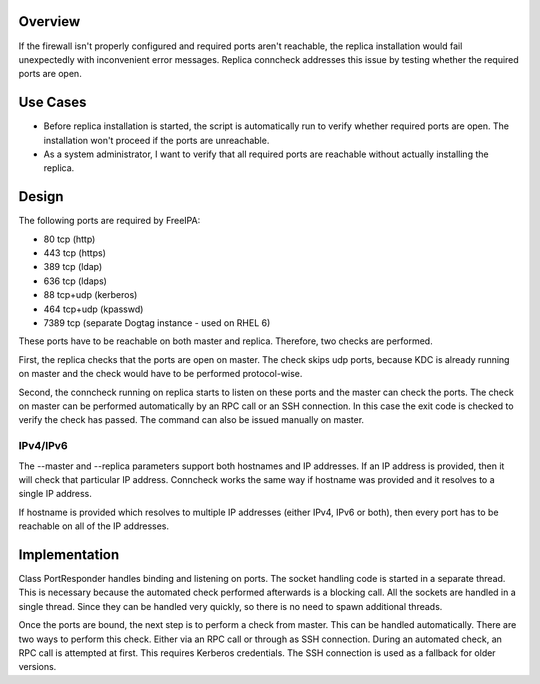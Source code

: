 Overview
--------

If the firewall isn't properly configured and required ports aren't
reachable, the replica installation would fail unexpectedly with
inconvenient error messages. Replica conncheck addresses this issue by
testing whether the required ports are open.

.. _use_cases:

Use Cases
---------

-  Before replica installation is started, the script is automatically
   run to verify whether required ports are open. The installation won't
   proceed if the ports are unreachable.
-  As a system administrator, I want to verify that all required ports
   are reachable without actually installing the replica.

Design
------

The following ports are required by FreeIPA:

-  80 tcp (http)
-  443 tcp (https)
-  389 tcp (ldap)
-  636 tcp (ldaps)
-  88 tcp+udp (kerberos)
-  464 tcp+udp (kpasswd)
-  7389 tcp (separate Dogtag instance - used on RHEL 6)

These ports have to be reachable on both master and replica. Therefore,
two checks are performed.

First, the replica checks that the ports are open on master. The check
skips udp ports, because KDC is already running on master and the check
would have to be performed protocol-wise.

Second, the conncheck running on replica starts to listen on these ports
and the master can check the ports. The check on master can be performed
automatically by an RPC call or an SSH connection. In this case the exit
code is checked to verify the check has passed. The command can also be
issued manually on master.

IPv4/IPv6
~~~~~~~~~

The --master and --replica parameters support both hostnames and IP
addresses. If an IP address is provided, then it will check that
particular IP address. Conncheck works the same way if hostname was
provided and it resolves to a single IP address.

If hostname is provided which resolves to multiple IP addresses (either
IPv4, IPv6 or both), then every port has to be reachable on all of the
IP addresses.

Implementation
--------------

Class PortResponder handles binding and listening on ports. The socket
handling code is started in a separate thread. This is necessary because
the automated check performed afterwards is a blocking call. All the
sockets are handled in a single thread. Since they can be handled very
quickly, so there is no need to spawn additional threads.

Once the ports are bound, the next step is to perform a check from
master. This can be handled automatically. There are two ways to perform
this check. Either via an RPC call or through as SSH connection. During
an automated check, an RPC call is attempted at first. This requires
Kerberos credentials. The SSH connection is used as a fallback for older
versions.
